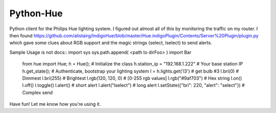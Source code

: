 ==========
Python-Hue
==========

Python client for the Philips Hue lighting system. I figured out almost all of
this by monitoring the traffic on my router. I then found https://github.com/alistairg/IndigoHue/blob/master/Hue.indigoPlugin/Contents/Server%20Plugin/plugin.py
which gave some clues about RGB support and the magic strings (select, lselect)
to send alerts.

Sample Usage is not docs::
import sys
sys.path.append( <path to dirFoo> )
import Bar
    from hue import Hue;
    h = Hue(); # Initialize the class
    h.station_ip = "192.168.1.222"  # Your base station IP
    h.get_state(); # Authenticate, bootstrap your lighting system
    l = h.lights.get('l3') # get bulb #3
    l.bri(0) # Dimmest
    l.bri(255) # Brightest
    l.rgb(120, 120, 0) # [0-255 rgb values]
    l.rgb("#9af703") # Hex string
    l.on()
    l.off()
    l.toggle()
    l.alert() # short alert
    l.alert("lselect") # long alert
    l.setState({"bri": 220, "alert": "select"}) # Complex send

Have fun! Let me know how you're using it.

